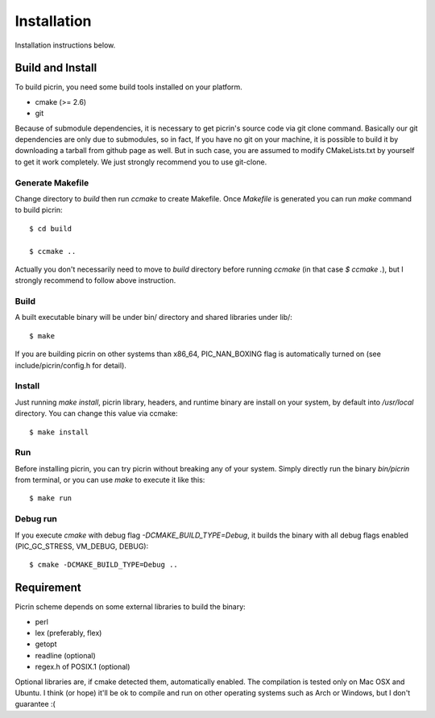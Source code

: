 Installation
============

Installation instructions below.


Build and Install
-----------------

To build picrin, you need some build tools installed on your platform.

- cmake (>= 2.6)
- git

Because of submodule dependencies, it is necessary to get picrin's source code via git clone command. Basically our git dependencies are only due to submodules, so in fact, If you have no git on your machine, it is possible to build it by downloading a tarball from github page as well. But in such case, you are assumed to modify CMakeLists.txt by yourself to get it work completely. We just strongly recommend you to use git-clone.

Generate Makefile
^^^^^^^^^^^^^^^^^

Change directory to `build` then run `ccmake` to create Makefile. Once `Makefile` is generated you can run `make` command to build picrin::

  $ cd build

  $ ccmake ..

Actually you don't necessarily need to move to `build` directory before running `ccmake` (in that case `$ ccmake .`), but I strongly recommend to follow above instruction.

Build
^^^^^

A built executable binary will be under bin/ directory and shared libraries under lib/::

  $ make

If you are building picrin on other systems than x86_64, PIC_NAN_BOXING flag is automatically turned on (see include/picrin/config.h for detail).

Install
^^^^^^^

Just running `make install`, picrin library, headers, and runtime binary are install on your system, by default into `/usr/local` directory. You can change this value via ccmake::

  $ make install

Run
^^^

Before installing picrin, you can try picrin without breaking any of your system. Simply directly run the binary `bin/picrin` from terminal, or you can use `make` to execute it like this::

  $ make run

Debug run
^^^^^^^^^

If you execute `cmake` with debug flag `-DCMAKE_BUILD_TYPE=Debug`, it builds the binary with all debug flags enabled (PIC_GC_STRESS, VM_DEBUG, DEBUG)::

  $ cmake -DCMAKE_BUILD_TYPE=Debug ..


Requirement
-----------

Picrin scheme depends on some external libraries to build the binary:

- perl
- lex (preferably, flex)
- getopt
- readline (optional)
- regex.h of POSIX.1 (optional)

Optional libraries are, if cmake detected them, automatically enabled.
The compilation is tested only on Mac OSX and Ubuntu. I think (or hope) it'll be ok to compile and run on other operating systems such as Arch or Windows, but I don't guarantee :(
